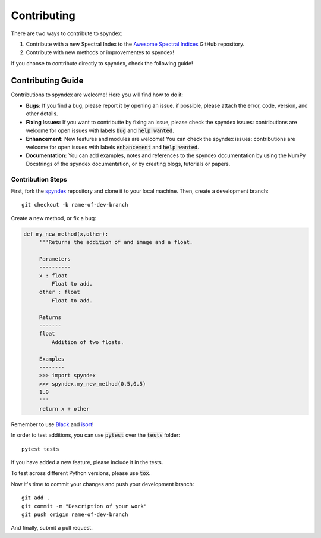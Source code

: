 Contributing
============

There are two ways to contribute to spyndex:

1. Contribute with a new Spectral Index to the `Awesome Spectral Indices <https://github.com/davemlz/awesome-ee-spectral-indices>`_ GitHub repository.
2. Contribute with new methods or improvementes to spyndex!

If you choose to contribute directly to spyndex, check the following guide!

Contributing Guide
------------------

Contributions to spyndex are welcome! Here you will find how to do it:

- **Bugs:** If you find a bug, please report it by opening an issue. if possible, please attach the error, code, version, and other details. 

- **Fixing Issues:** If you want to contributte by fixing an issue, please check the spyndex issues: contributions are welcome for open issues with labels :code:`bug` and :code:`help wanted`.

- **Enhancement:** New features and modules are welcome! You can check the spyndex issues: contributions are welcome for open issues with labels :code:`enhancement` and :code:`help wanted`.

- **Documentation:** You can add examples, notes and references to the spyndex documentation by using the NumPy Docstrings of the spyndex documentation, or by creating blogs, tutorials or papers.

Contribution Steps
~~~~~~~~~~~~~~~~~~

First, fork the `spyndex <https://github.com/davemlz/spyndex>`_ repository and clone it to your local machine. Then, create a development branch::

   git checkout -b name-of-dev-branch
   
Create a new method, or fix a bug:

.. code-block:: python
   
   def my_new_method(x,other):
        '''Returns the addition of and image and a float.
    
        Parameters
        ----------    
        x : float
            Float to add.
        other : float
            Float to add.

        Returns
        -------    
        float
            Addition of two floats.

        Examples
        --------
        >>> import spyndex
        >>> spyndex.my_new_method(0.5,0.5)
        1.0
        '''
        return x + other

Remember to use `Black <https://github.com/psf/black>`_ and `isort <https://pycqa.github.io/isort/>`_!

In order to test additions, you can use :code:`pytest` over the :code:`tests` folder::

   pytest tests
   
If you have added a new feature, please include it in the tests.

To test across different Python versions, please use :code:`tox`.

Now it's time to commit your changes and push your development branch::

   git add .
   git commit -m "Description of your work"
   git push origin name-of-dev-branch
  
And finally, submit a pull request.